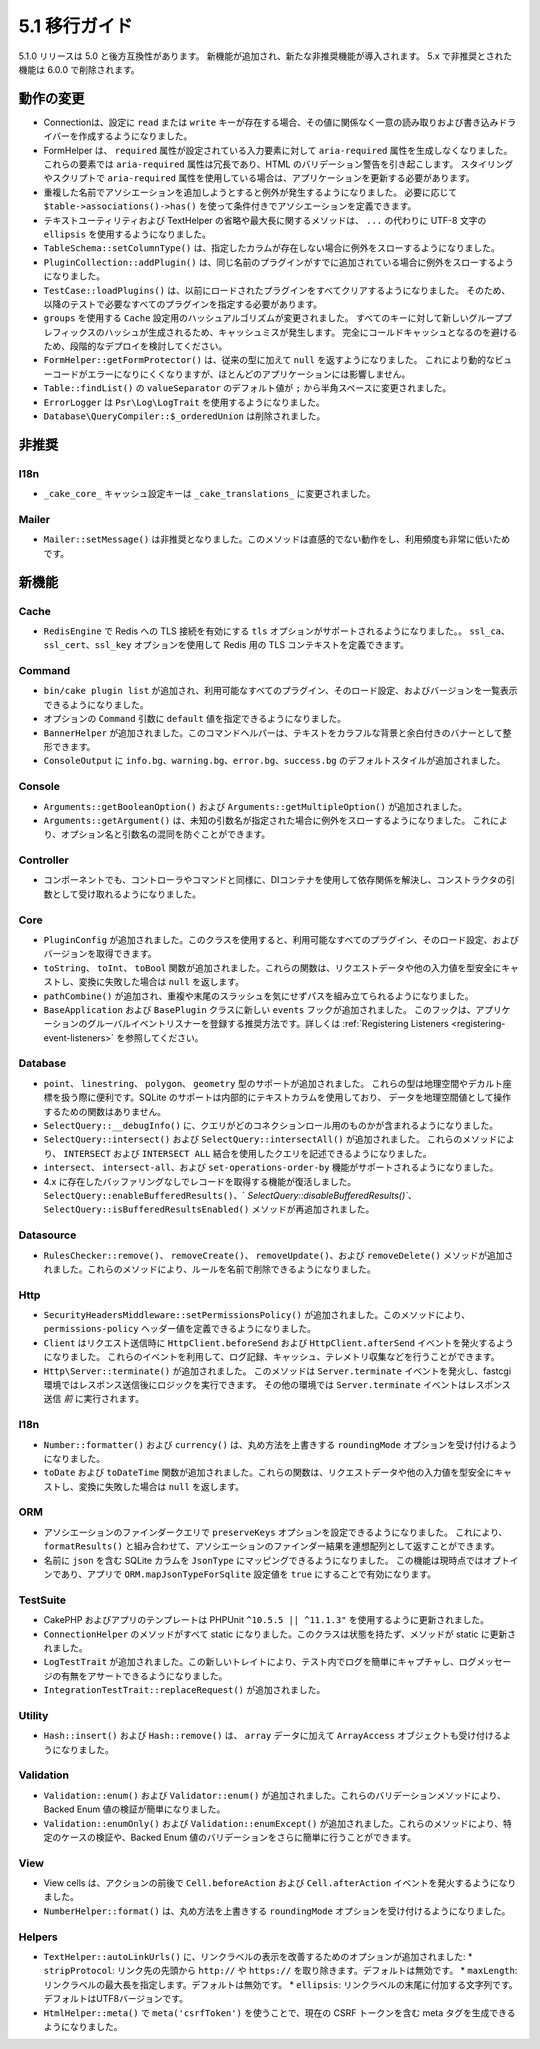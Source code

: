 5.1 移行ガイド
###################

5.1.0 リリースは 5.0 と後方互換性があります。
新機能が追加され、新たな非推奨機能が導入されます。
5.x で非推奨とされた機能は 6.0.0 で削除されます。

動作の変更
================

- Connectionは、設定に ``read`` または ``write`` キーが存在する場合、その値に関係なく一意の読み取りおよび書き込みドライバーを作成するようになりました。
- FormHelper は、 ``required`` 属性が設定されている入力要素に対して ``aria-required`` 属性を生成しなくなりました。
  これらの要素では ``aria-required`` 属性は冗長であり、HTML のバリデーション警告を引き起こします。
  スタイリングやスクリプトで ``aria-required`` 属性を使用している場合は、アプリケーションを更新する必要があります。
- 重複した名前でアソシエーションを追加しようとすると例外が発生するようになりました。
  必要に応じて ``$table->associations()->has()`` を使って条件付きでアソシエーションを定義できます。
- テキストユーティリティおよび TextHelper の省略や最大長に関するメソッドは、
  ``...`` の代わりに UTF-8 文字の ``ellipsis`` を使用するようになりました。
- ``TableSchema::setColumnType()`` は、指定したカラムが存在しない場合に例外をスローするようになりました。
- ``PluginCollection::addPlugin()`` は、同じ名前のプラグインがすでに追加されている場合に例外をスローするようになりました。
- ``TestCase::loadPlugins()`` は、以前にロードされたプラグインをすべてクリアするようになりました。
  そのため、以降のテストで必要なすべてのプラグインを指定する必要があります。
- ``groups`` を使用する ``Cache`` 設定用のハッシュアルゴリズムが変更されました。
  すべてのキーに対して新しいグループプレフィックスのハッシュが生成されるため、キャッシュミスが発生します。
  完全にコールドキャッシュとなるのを避けるため、段階的なデプロイを検討してください。
- ``FormHelper::getFormProtector()`` は、従来の型に加えて ``null`` を返すようになりました。
  これにより動的なビューコードがエラーになりにくくなりますが、ほとんどのアプリケーションには影響しません。
- ``Table::findList()`` の ``valueSeparator`` のデフォルト値が ``;`` から半角スペースに変更されました。
- ``ErrorLogger`` は ``Psr\Log\LogTrait`` を使用するようになりました。
- ``Database\QueryCompiler::$_orderedUnion`` は削除されました。

非推奨
============

I18n
----

- ``_cake_core_`` キャッシュ設定キーは ``_cake_translations_`` に変更されました。

Mailer
------

- ``Mailer::setMessage()`` は非推奨となりました。このメソッドは直感的でない動作をし、利用頻度も非常に低いためです。


新機能
============

Cache
-----

- ``RedisEngine`` で Redis への TLS 接続を有効にする ``tls`` オプションがサポートされるようになりました。。
  ``ssl_ca``、``ssl_cert``、``ssl_key`` オプションを使用して Redis 用の TLS コンテキストを定義できます。

Command
-------

- ``bin/cake plugin list`` が追加され、利用可能なすべてのプラグイン、そのロード設定、およびバージョンを一覧表示できるようになりました。
- オプションの ``Command`` 引数に ``default`` 値を指定できるようになりました。
- ``BannerHelper`` が追加されました。このコマンドヘルパーは、テキストをカラフルな背景と余白付きのバナーとして整形できます。
- ``ConsoleOutput`` に ``info.bg``、``warning.bg``、``error.bg``、``success.bg`` のデフォルトスタイルが追加されました。

Console
-------

- ``Arguments::getBooleanOption()`` および ``Arguments::getMultipleOption()`` が追加されました。
- ``Arguments::getArgument()`` は、未知の引数名が指定された場合に例外をスローするようになりました。
  これにより、オプション名と引数名の混同を防ぐことができます。


Controller
----------

- コンポーネントでも、コントローラやコマンドと同様に、DIコンテナを使用して依存関係を解決し、コンストラクタの引数として受け取れるようになりました。

Core
----

- ``PluginConfig`` が追加されました。このクラスを使用すると、利用可能なすべてのプラグイン、そのロード設定、およびバージョンを取得できます。
- ``toString``、 ``toInt``、 ``toBool`` 関数が追加されました。これらの関数は、リクエストデータや他の入力値を型安全にキャストし、変換に失敗した場合は ``null`` を返します。
- ``pathCombine()`` が追加され、重複や末尾のスラッシュを気にせずパスを組み立てられるようになりました。
- ``BaseApplication`` および ``BasePlugin`` クラスに新しい ``events`` フックが追加されました。
  このフックは、アプリケーションのグルーバルイベントリスナーを登録する推奨方法です。詳しくは :ref:`Registering Listeners <registering-event-listeners>` を参照してください。

Database
--------

- ``point``、 ``linestring``、 ``polygon``、 ``geometry`` 型のサポートが追加されました。
  これらの型は地理空間やデカルト座標を扱う際に便利です。SQLite のサポートは内部的にテキストカラムを使用しており、
  データを地理空間値として操作するための関数はありません。
- ``SelectQuery::__debugInfo()`` に、クエリがどのコネクションロール用のものかが含まれるようになりました。
- ``SelectQuery::intersect()`` および ``SelectQuery::intersectAll()`` が追加されました。
  これらのメソッドにより、 ``INTERSECT`` および ``INTERSECT ALL`` 結合を使用したクエリを記述できるようになりました。
- ``intersect``、 ``intersect-all``、および ``set-operations-order-by`` 機能がサポートされるようになりました。
- 4.x に存在したバッファリングなしでレコードを取得する機能が復活しました。
  ``SelectQuery::enableBufferedResults()``、` `SelectQuery::disableBufferedResults()``、
  ``SelectQuery::isBufferedResultsEnabled()`` メソッドが再追加されました。

Datasource
----------

- ``RulesChecker::remove()``、 ``removeCreate()``、 ``removeUpdate()``、および
  ``removeDelete()`` メソッドが追加されました。これらのメソッドにより、ルールを名前で削除できるようになりました。


Http
----

- ``SecurityHeadersMiddleware::setPermissionsPolicy()`` が追加されました。このメソッドにより、``permissions-policy`` ヘッダー値を定義できるようになりました。
- ``Client`` はリクエスト送信時に ``HttpClient.beforeSend`` および ``HttpClient.afterSend`` イベントを発火するようになりました。
  これらのイベントを利用して、ログ記録、キャッシュ、テレメトリ収集などを行うことができます。
- ``Http\Server::terminate()`` が追加されました。
  このメソッドは ``Server.terminate`` イベントを発火し、fastcgi 環境ではレスポンス送信後にロジックを実行できます。
  その他の環境では ``Server.terminate`` イベントはレスポンス送信 *前* に実行されます。

I18n
----

- ``Number::formatter()`` および ``currency()`` は、丸め方法を上書きする ``roundingMode`` オプションを受け付けるようになりました。
- ``toDate`` および ``toDateTime`` 関数が追加されました。これらの関数は、リクエストデータや他の入力値を型安全にキャストし、変換に失敗した場合は ``null`` を返します。

ORM
---

- アソシエーションのファインダークエリで ``preserveKeys`` オプションを設定できるようになりました。
  これにより、 ``formatResults()`` と組み合わせて、アソシエーションのファインダー結果を連想配列として返すことができます。
- 名前に ``json`` を含む SQLite カラムを ``JsonType`` にマッピングできるようになりました。
  この機能は現時点ではオプトインであり、アプリで ``ORM.mapJsonTypeForSqlite`` 設定値を ``true`` にすることで有効になります。

TestSuite
---------

- CakePHP およびアプリのテンプレートは PHPUnit ``^10.5.5 || ^11.1.3"`` を使用するように更新されました。
- ``ConnectionHelper`` のメソッドがすべて static になりました。このクラスは状態を持たず、メソッドが static に更新されました。
- ``LogTestTrait`` が追加されました。この新しいトレイトにより、テスト内でログを簡単にキャプチャし、ログメッセージの有無をアサートできるようになりました。
- ``IntegrationTestTrait::replaceRequest()`` が追加されました。

Utility
-------

- ``Hash::insert()`` および ``Hash::remove()`` は、 ``array`` データに加えて ``ArrayAccess`` オブジェクトも受け付けるようになりました。

Validation
----------

- ``Validation::enum()`` および ``Validator::enum()`` が追加されました。これらのバリデーションメソッドにより、Backed Enum 値の検証が簡単になりました。
- ``Validation::enumOnly()`` および ``Validation::enumExcept()`` が追加されました。これらのメソッドにより、特定のケースの検証や、Backed Enum 値のバリデーションをさらに簡単に行うことができます。

View
----

- View cells は、アクションの前後で ``Cell.beforeAction`` および ``Cell.afterAction`` イベントを発火するようになりました。
- ``NumberHelper::format()`` は、丸め方法を上書きする ``roundingMode`` オプションを受け付けるようになりました。

Helpers
-------

- ``TextHelper::autoLinkUrls()`` に、リンクラベルの表示を改善するためのオプションが追加されました:
  * ``stripProtocol``: リンク先の先頭から ``http://`` や ``https://`` を取り除きます。デフォルトは無効です。
  * ``maxLength``: リンクラベルの最大長を指定します。デフォルトは無効です。
  * ``ellipsis``: リンクラベルの末尾に付加する文字列です。デフォルトはUTF8バージョンです。
- ``HtmlHelper::meta()`` で ``meta('csrfToken')`` を使うことで、現在の CSRF トークンを含む meta タグを生成できるようになりました。
